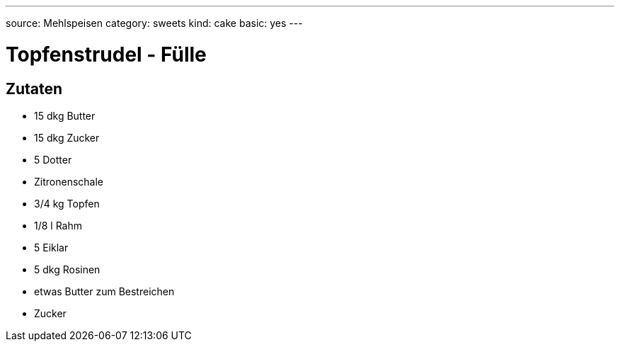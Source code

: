 ---
source: Mehlspeisen
category: sweets
kind: cake
basic: yes
---

= Topfenstrudel - Fülle

== Zutaten
* 15 dkg Butter
* 15 dkg Zucker
* 5 Dotter
* Zitronenschale
* 3/4 kg Topfen
* 1/8 l Rahm
* 5 Eiklar
* 5 dkg Rosinen
* etwas Butter zum Bestreichen
* Zucker
